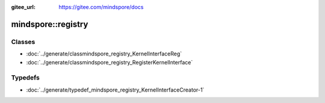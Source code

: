 :gitee_url: https://gitee.com/mindspore/docs



mindspore::registry
=============================


Classes
-------


- :doc:`../generate/classmindspore_registry_KernelInterfaceReg`

- :doc:`../generate/classmindspore_registry_RegisterKernelInterface`


Typedefs
--------


- :doc:`../generate/typedef_mindspore_registry_KernelInterfaceCreator-1`
